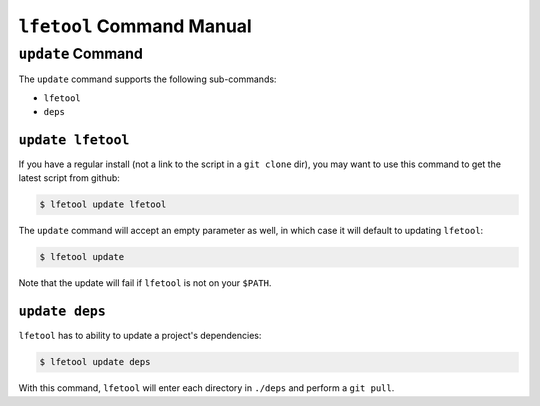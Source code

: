 ``lfetool`` Command Manual
==========================


``update`` Command
------------------

The ``update`` command supports the following sub-commands:

* ``lfetool``

* ``deps``


``update lfetool``
,,,,,,,,,,,,,,,,,,

If you have a regular install (not a link to the script in a ``git clone`` dir),
you may want to use this command to get the latest script from github:

.. code:: bash

    $ lfetool update lfetool

The ``update`` command will accept an empty parameter as well, in which case it
will default to updating ``lfetool``:

.. code:: bash

    $ lfetool update

Note that the update will fail if ``lfetool`` is not on your ``$PATH``.


``update deps``
,,,,,,,,,,,,,,,

``lfetool`` has to ability to update a project's dependencies:

.. code:: bash

    $ lfetool update deps

With this command, ``lfetool`` will enter each directory in ``./deps`` and
perform a ``git pull``.

